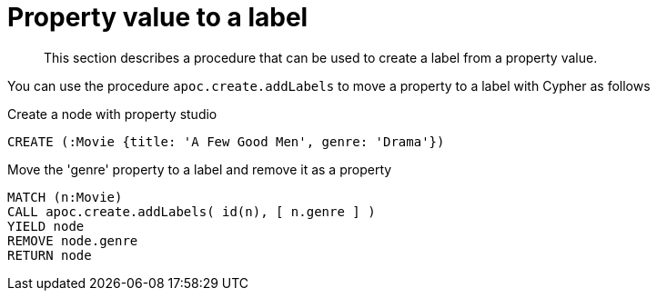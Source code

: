 [[property-value-label]]
= Property value to a label

[abstract]
--
This section describes a procedure that can be used to create a label from a property value.
--

You can use the procedure `apoc.create.addLabels` to move a property to a label with Cypher as follows

.Create a node with property studio
[source,cypher]
----
CREATE (:Movie {title: 'A Few Good Men', genre: 'Drama'})
----

.Move the 'genre' property to a label and remove it as a property
[source,cypher]
----
MATCH (n:Movie)
CALL apoc.create.addLabels( id(n), [ n.genre ] )
YIELD node
REMOVE node.genre
RETURN node
----